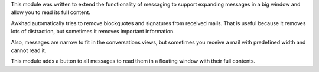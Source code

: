 This module was written to extend the functionality of messaging to support
expanding messages in a big window and allow you to read its full content.

Awkhad automatically tries to remove blockquotes and signatures from received
mails. That is useful because it removes lots of distraction, but sometimes it
removes important information.

Also, messages are narrow to fit in the conversations views, but sometimes you
receive a mail with predefined width and cannot read it.

This module adds a button to all messages to read them in a floating window
with their full contents.
